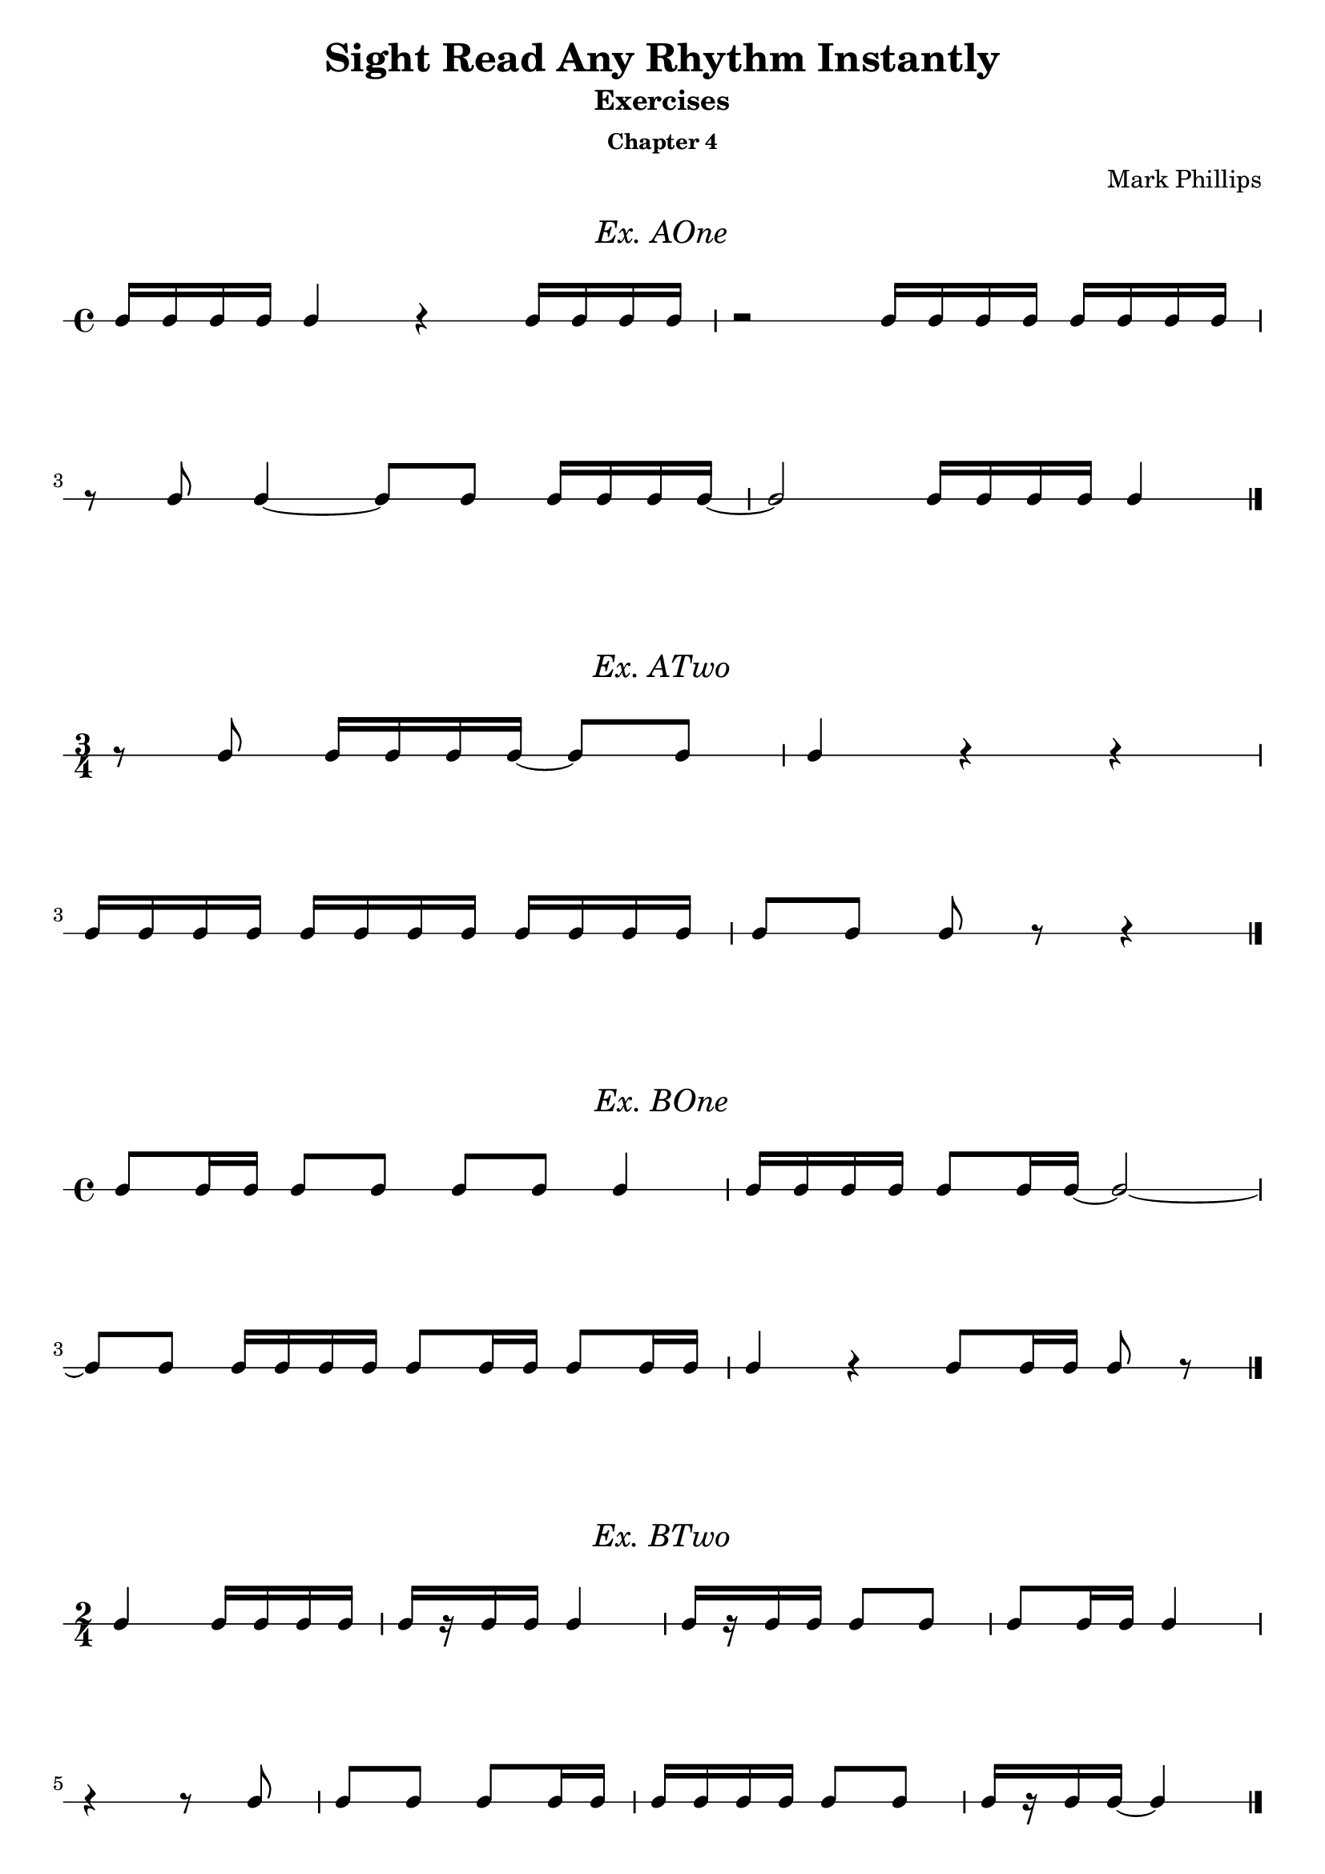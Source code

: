 \version "2.22.1"
\header {
  title = "Sight Read Any Rhythm Instantly"
  subtitle = "Exercises"
  subsubtitle = "Chapter 4"
  instrument = ""
  composer = "Mark Phillips"
}
\paper {
  #(set-paper-size "a4")
}

\layout {
    indent = 0\cm
  \context {
    \Voice
    \consists "Melody_engraver"
    \override Stem #'neutral-direction = #'()
  }
}

global = {
  \key c \major
  \time 4/4
}

%===================================
%Music for AOne
%===================================
ex_AOne = {
    \global
    \time 4/4
\stemUp
%MUSIC GOES HERE
 c16 c16 c16 c16 c4 r4 c16 c16 c16 c16 | r2 c16 c16 c16 c16 c16 c16 c16 c16 
 \break
 r8 c8 c4~ c8 c8 c16 c16 c16 c16~ | c2 c16 c16 c16 c16 c4 \bar "|."
}
\markup {
    \pad-around #2
    \fill-line {
       \center-column {
      \huge \italic "Ex. AOne"
     }
    }
  }
%Score for exercise AOne
\score {
    \new RhythmicStaff \with {
        instrumentName = ""
        midiInstrument = "Acoustic Grand"
    }
    \ex_AOne
    \layout { }
}
\book {
    \bookOutputName "Chapter 4 - Ex-A-01"
    \score {
        \new RhythmicStaff \with {
            instrumentName = ""
            midiInstrument = "Acoustic Grand"
        }
        \ex_AOne
        \midi {
            \tempo 4=70
        }
    }
}
%----------------------------------

%===================================
%Music for ATwo
%===================================
ex_ATwo = {
    \global
    \time 3/4
\stemUp
%MUSIC GOES HERE
    r8 c8 c16 c16 c16 c16~ c8 c8 | c4 r4 r4 |
    \break
    c16 c16 c16 c16 c16 c16 c16 c16 c16 c16 c16 c16 | c8[ c8] c8 r8 r4 \bar "|."
}
\markup {
    \pad-around #2
    \fill-line {
       \center-column {
      \huge \italic "Ex. ATwo"
     }
    }
  }
%Score for exercise ATwo
\score {
    \new RhythmicStaff \with {
        instrumentName = ""
        midiInstrument = "Acoustic Grand"
    }
    \ex_ATwo
    \layout { }
}
\book {
    \bookOutputName "Chapter 4 - Ex-A-02"
    \score {
        \new RhythmicStaff \with {
            instrumentName = ""
            midiInstrument = "Acoustic Grand"
        }
        \ex_ATwo
        \midi {
            \tempo 4=70
        }
    }
}
%----------------------------------

%===================================
%Music for BOne
%===================================
ex_BOne = {
    \global
    \time 4/4
\stemUp
%MUSIC GOES HERE
 c8 c16 c16 c8 c8 c8 c8 c4 | c16 c16 c16 c16 c8 c16 c16~ c2~ |
 \break
 c8 c8 c16 c16 c16 c16 c8 c16 c16 c8 c16 c16 | c4 r4 c8 c16 c16 c8 r8 \bar "|."
}
\markup {
    \pad-around #2
    \fill-line {
       \center-column {
      \huge \italic "Ex. BOne"
     }
    }
  }
%Score for exercise BOne
\score {
    \new RhythmicStaff \with {
        instrumentName = ""
        midiInstrument = "Acoustic Grand"
    }
    \ex_BOne
    \layout { }
}
\book {
    \bookOutputName "Chapter 4 - Ex-B-01"
    \score {
        \new RhythmicStaff \with {
            instrumentName = ""
            midiInstrument = "Acoustic Grand"
        }
        \ex_BOne
        \midi {
            \tempo 4=70
        }
    }
}
%----------------------------------


%===================================
%Music for BTwo
%===================================
ex_BTwo = {
    \global
    \time 2/4
\stemUp
%MUSIC GOES HERE
 c4 c16 c16 c16 c16 | c16[ r16 c16 c16] c4 | c16[ r16 c16 c16] c8 c8 | c8 c16 c16 c4 | 
 \break
 r4 r8 c8 | c8 c8 c8 c16 c16 | c16 c16 c16 c16 c8 c8 | c16[ r16 c16 c16]~ c4 \bar "|."
}
\markup {
    \pad-around #2
    \fill-line {
       \center-column {
      \huge \italic "Ex. BTwo"
     }
    }
  }
%Score for exercise BTwo
\score {
    \new RhythmicStaff \with {
        instrumentName = ""
        midiInstrument = "Acoustic Grand"
    }
    \ex_BTwo
    \layout { }
}
\book {
    \bookOutputName "Chapter 4 - Ex-B-02"
    \score {
        \new RhythmicStaff \with {
            instrumentName = ""
            midiInstrument = "Acoustic Grand"
        }
        \ex_BTwo
        \midi {
            \tempo 4=70
        }
    }
}
%----------------------------------

\pageBreak

%===================================
%Music for COne
%===================================
ex_COne = {
    \global
    \time 3/4
\stemUp
%MUSIC GOES HERE
 c16 c16 c8 c8 c8 c4 | r4 c16 c16 c8~ c8 c8 |  
 \break
 c16 c16 c16 c16 c8 c16 c16 c16 c16 c8 | c4 r4 r4 \bar "|."
}
\markup {
    \pad-around #2
    \fill-line {
       \center-column {
      \huge \italic "Ex. COne"
     }
    }
  }
%Score for exercise COne
\score {
    \new RhythmicStaff \with {
        instrumentName = ""
        midiInstrument = "Acoustic Grand"
    }
    \ex_COne
    \layout { }
}
\book {
    \bookOutputName "Chapter 4 - Ex-C-01"
    \score {
        \new RhythmicStaff \with {
            instrumentName = ""
            midiInstrument = "Acoustic Grand"
        }
        \ex_COne
        \midi {
            \tempo 4=70
        }
    }
}
%----------------------------------

%===================================
%Music for CTwo
%===================================
ex_CTwo = {
    \global
    \time 2/4
\stemUp
%MUSIC GOES HERE
 c16 c16 c8~ c8 c8 | c16 c16 c8~ c4 | c16 c16 c8~ c8 r8 | c16 c16 c8 r4 \bar "|."
}
\markup {
    \pad-around #2
    \fill-line {
       \center-column {
      \huge \italic "Ex. CTwo"
     }
    }
  }
%Score for exercise CTwo
\score {
    \new RhythmicStaff \with {
        instrumentName = ""
        midiInstrument = "Acoustic Grand"
    }
    \ex_CTwo
    \layout { 
        ragged-right = ##f
    }
}
\book {
    \bookOutputName "Chapter 4 - Ex-C-02"
    \score {
        \new RhythmicStaff \with {
            instrumentName = ""
            midiInstrument = "Acoustic Grand"
        }
        \ex_CTwo
        \midi {
            \tempo 4=70
        }
    }
}
%----------------------------------

%===================================
%Music for CThree
%===================================
ex_CThree = {
    \global
    \time 2/4
\stemUp
%MUSIC GOES HERE
 c16 c16 c4 c8 | c16 c16 c4. | c16 c16 c4 r8 |  c16 c16 c8 r4 \bar "|."
}
\markup {
    \pad-around #2
    \fill-line {
       \center-column {
      \huge \italic "Ex. CThree"
     }
    }
  }
%Score for exercise CThree
\score {
    \new RhythmicStaff \with {
        instrumentName = ""
        midiInstrument = "Acoustic Grand"
    }
    \ex_CThree
    \layout { 
        ragged-right = ##f
    }
}
\book {
    \bookOutputName "Chapter 4 - Ex-C-03"
    \score {
        \new RhythmicStaff \with {
            instrumentName = ""
            midiInstrument = "Acoustic Grand"
        }
        \ex_CThree
        \midi {
            \tempo 4=70
        }
    }
}
%----------------------------------

%===================================
%Music for CFour
%===================================
ex_CFour = {
    \global
    \time 4/4
\stemUp
%MUSIC GOES HERE
 c16 c16 c16 r16 c4 c8 c16 c16 c8 c8 | c16 c16 c16 c16 c16 c16 c16 r16 c8[ c8] c8 r8 |
 \break
 c4 c16 c16 c8 c16 c16 c16 c16 c8 c8 |  r4 r8 c8 c16 c16 c16 r16 r4 \bar "|."
}
\markup {
    \pad-around #2
    \fill-line {
       \center-column {
      \huge \italic "Ex. CFour"
     }
    }
  }
%Score for exercise CFour
\score {
    \new RhythmicStaff \with {
        instrumentName = ""
        midiInstrument = "Acoustic Grand"
    }
    \ex_CFour
    \layout { }
}
\book {
    \bookOutputName "Chapter 4 - Ex-C-04"
    \score {
        \new RhythmicStaff \with {
            instrumentName = ""
            midiInstrument = "Acoustic Grand"
        }
        \ex_CFour
        \midi {
            \tempo 4=70
        }
    }
}
%----------------------------------

%===================================
%Music for DOne
%===================================
ex_DOne = {
    \global
    \time 2/4
\stemUp
%MUSIC GOES HERE
 c8. c16 c8. c16 | c8 c16 c16 c4 | r4 c8. c16 | c16 c16 c16 c16 c16 c16 c8
 \break
 r8 c4 c8 | c8. c16~ c4 |  c8. c16~ c8 c8 | c8 r8 c8 r8 \bar "|." 
}
\markup {
    \pad-around #2
    \fill-line {
       \center-column {
      \huge \italic "Ex. DOne"
     }
    }
  }
%Score for exercise DOne
\score {
    \new RhythmicStaff \with {
        instrumentName = ""
        midiInstrument = "Acoustic Grand"
    }
    \ex_DOne
    \layout { }
}
\book {
    \bookOutputName "Chapter 4 - Ex-D-01"
    \score {
        \new RhythmicStaff \with {
            instrumentName = ""
            midiInstrument = "Acoustic Grand"
        }
        \ex_DOne
        \midi {
            \tempo 4=70
        }
    }
}
%----------------------------------

\pageBreak

%===================================
%Music for DTwo
%===================================
ex_DTwo = {
    \global
    \time 3/4
\stemUp
%MUSIC GOES HERE
 c8[ r16 c16] c8 c8 c16 c16 c8 | c16 c16 c4 c8 c16[ r8 c16]~ 
 \break
 c4 c16 c16 c16 r16 c16 c16 c16 c16 | c16[ r8 c16] c8 c16 c16 c4 \bar "|." 
}
\markup {
    \pad-around #2
    \fill-line {
       \center-column {
      \huge \italic "Ex. DTwo"
     }
    }
  }
%Score for exercise DTwo
\score {
    \new RhythmicStaff \with {
        instrumentName = ""
        midiInstrument = "Acoustic Grand"
    }
    \ex_DTwo
    \layout { }
}
\book {
    \bookOutputName "Chapter 4 - Ex-D-02"
    \score {
        \new RhythmicStaff \with {
            instrumentName = ""
            midiInstrument = "Acoustic Grand"
        }
        \ex_DTwo
        \midi {
            \tempo 4=70
        }
    }
}
%----------------------------------

%===================================
%Music for EOne
%===================================
ex_EOne = {
    \global
    \time 4/4
\stemUp
%MUSIC GOES HERE
 c4 r8. c16 c4 c8 c16 c16 | c16 c16 c16 c16 c8. c16 c8 c8 c4 
 \break
 r8. c16 r8. c16~ c8 c8 c4 | c16 c16 c16 r16 c16 c16 c16 c16 c8 r8 r4 \bar "|." 
}
\markup {
    \pad-around #2
    \fill-line {
       \center-column {
      \huge \italic "Ex. EOne"
     }
    }
  }
%Score for exercise EOne
\score {
    \new RhythmicStaff \with {
        instrumentName = ""
        midiInstrument = "Acoustic Grand"
    }
    \ex_EOne
    \layout { }
}
\book {
    \bookOutputName "Chapter 4 - Ex-E-01"
    \score {
        \new RhythmicStaff \with {
            instrumentName = ""
            midiInstrument = "Acoustic Grand"
        }
        \ex_EOne
        \midi {
            \tempo 4=70
        }
    }
}
%----------------------------------

%===================================
%Music for ETwo
%===================================
ex_ETwo = {
    \global
    \time 4/4
\stemUp
%MUSIC GOES HERE
 c4~ c8.[ c16] r4 r8 c8~ | c8[ r16 c16] c8 c16 c16 c16 c16 c16 c16~ c4
 \break
 c16 c16 c4 c8~ c16[ r8 c16] c16[ r16 c16 c16] | c2 r8. c16 c4 \bar "|."
}
\markup {
    \pad-around #2
    \fill-line {
       \center-column {
      \huge \italic "Ex. ETwo"
     }
    }
  }
%Score for exercise ETwo
\score {
    \new RhythmicStaff \with {
        instrumentName = ""
        midiInstrument = "Acoustic Grand"
    }
    \ex_ETwo
    \layout { }
}
\book {
    \bookOutputName "Chapter 4 - Ex-E-02"
    \score {
        \new RhythmicStaff \with {
            instrumentName = ""
            midiInstrument = "Acoustic Grand"
        }
        \ex_ETwo
        \midi {
            \tempo 4=70
        }
    }
}
%----------------------------------

%===================================
%Music for FOne
%===================================
ex_FOne = {
    \global
    \time 3/4
\stemUp
%MUSIC GOES HERE
 c8. c16 c8. r16 r4 | c16[ r16 c16 c16] c16 r8. r8 c8
 \break
 c8 c16 c16 c16 c16 c8 c8. c16 | c16 r8. c2 \bar "|."
}
\markup {
    \pad-around #2
    \fill-line {
       \center-column {
      \huge \italic "Ex. FOne"
     }
    }
  }
%Score for exercise FOne
\score {
    \new RhythmicStaff \with {
        instrumentName = ""
        midiInstrument = "Acoustic Grand"
    }
    \ex_FOne
    \layout { }
}
\book {
    \bookOutputName "Chapter 4 - Ex-F-01"
    \score {
        \new RhythmicStaff \with {
            instrumentName = ""
            midiInstrument = "Acoustic Grand"
        }
        \ex_FOne
        \midi {
            \tempo 4=70
        }
    }
}
%----------------------------------

%===================================
%Music for FTwo
%===================================
ex_FTwo = {
    \global
    \time 4/4
\stemUp
%MUSIC GOES HERE
 c16 c16 c16 c16~ c8. r16 r4 c8 c16 c16 | c4~ c16 r8. r2
 \break
 c8. c16 c16 c16 c8~ c8 r8 r8 c8 | c16 c16 c4 c8~ c4 r4 \bar "|."
}
\markup {
    \pad-around #2
    \fill-line {
       \center-column {
      \huge \italic "Ex. FTwo"
     }
    }
  }
%Score for exercise FTwo
\score {
    \new RhythmicStaff \with {
        instrumentName = ""
        midiInstrument = "Acoustic Grand"
    }
    \ex_FTwo
    \layout { }
}
\book {
    \bookOutputName "Chapter 4 - Ex-F-02"
    \score {
        \new RhythmicStaff \with {
            instrumentName = ""
            midiInstrument = "Acoustic Grand"
        }
        \ex_FTwo
        \midi {
            \tempo 4=70
        }
    }
}
%----------------------------------

%===================================
%Music for FThree
%===================================
ex_FThree = {
    \global
    \time 4/4
\stemUp
%MUSIC GOES HERE
 c8 c16 c16 c8 c16 r16 c16 c16 c8 c4~ | c8. c16 c16[ r16 c8] c16 c16 c16 r16 r4 
 \break
 \time 3/4
  c16 r8. c16[ r16 c16] r16 c16[ r16 c16] r16 
 \time 4/4 
 c16 c16 c4 r8 r8. c16~ c4 \bar "|."
}
\markup {
    \pad-around #2
    \fill-line {
       \center-column {
      \huge \italic "Ex. FThree"
     }
    }
  }
%Score for exercise FThree
\score {
    \new RhythmicStaff \with {
        instrumentName = ""
        midiInstrument = "Acoustic Grand"
    }
    \ex_FThree
    \layout { }
}
\book {
    \bookOutputName "Chapter 4 - Ex-F-03"
    \score {
        \new RhythmicStaff \with {
            instrumentName = ""
            midiInstrument = "Acoustic Grand"
        }
        \ex_FThree
        \midi {
            \tempo 4=70
        }
    }
}
%----------------------------------


%===================================
%Music for FFour
%===================================
ex_FFour = {
    \global
    \time 3/4
\stemUp
%MUSIC GOES HERE
 r8 c16 r16 c4~ c8 c16 r16 | r8. c16~ c8 c16 r16 c4~
 \break
 c4~ c16[ r16 c16]  r16 c16 c16 c16 c16~ | c16[ r16 c8] c16[ c16 c8] r4 \bar "|."  
}
\markup {
    \pad-around #2
    \fill-line {
       \center-column {
      \huge \italic "Ex. FFour"
     }
    }
  }
%Score for exercise FFour
\score {
    \new RhythmicStaff \with {
        instrumentName = ""
        midiInstrument = "Acoustic Grand"
    }
    \ex_FFour
    \layout { }
}
\book {
    \bookOutputName "Chapter 4 - Ex-F-04"
    \score {
        \new RhythmicStaff \with {
            instrumentName = ""
            midiInstrument = "Acoustic Grand"
        }
        \ex_FFour
        \midi {
            \tempo 4=70
        }
    }
}
%----------------------------------

%===================================
%Music for GOne
%===================================
ex_GOne = {
    \global
    \time 2/4
\stemUp
%MUSIC GOES HERE
 c16 c8. c16 c8. | c16 r8. r4 | r4 c16 c16 r8 | c16 c16 r8 r4
 \break
 c8. r16 c16 c8 r16 | c16 c8. r4 | c16[ r16 c16 c16] c16[ r8 c16] | c16 c8 r16 r4 \bar "|."
}
\markup {
    \pad-around #2
    \fill-line {
       \center-column {
      \huge \italic "Ex. GOne"
     }
    }
  }
%Score for exercise GOne
\score {
    \new RhythmicStaff \with {
        instrumentName = ""
        midiInstrument = "Acoustic Grand"
    }
    \ex_GOne
    \layout { }
}
\book {
    \bookOutputName "Chapter 4 - Ex-G-01"
    \score {
        \new RhythmicStaff \with {
            instrumentName = ""
            midiInstrument = "Acoustic Grand"
        }
        \ex_GOne
        \midi {
            \tempo 4=70
        }
    }
}
%----------------------------------

%===================================
%Music for GTwo
%===================================
ex_GTwo = {
    \global
    \time 4/4
\stemUp
%MUSIC GOES HERE
 c16 c16 c16 c16 c16 c8. r8 c4 r8 | c8[ r16 c16] c16 c16 r8 c16 r8. r8. c16
 \break
 c16 c8.~ c8. c16 c16 c16 c8 c8. c16~ | c2~ c8 c8 c16 c16 r8 \bar "|." 
}
\markup {
    \pad-around #2
    \fill-line {
       \center-column {
      \huge \italic "Ex. GTwo"
     }
    }
  }
%Score for exercise GTwo
\score {
    \new RhythmicStaff \with {
        instrumentName = ""
        midiInstrument = "Acoustic Grand"
    }
    \ex_GTwo
    \layout { }
}
\book {
    \bookOutputName "Chapter 4 - Ex-G-02"
    \score {
        \new RhythmicStaff \with {
            instrumentName = ""
            midiInstrument = "Acoustic Grand"
        }
        \ex_GTwo
        \midi {
            \tempo 4=70
        }
    }
}
%----------------------------------

%===================================
%Music for HOne
%===================================
ex_HOne = {
    \global
    \time 3/4
\stemUp
%MUSIC GOES HERE
 c4 r8 c16 c16 c16 c16 c16 c16~ | c8 c16 c16 c16 c16 c8 c8. c16
 \break 
 c16 c8. r4 c16 c16 c16 r16 | r8 c8~ c16[ r16 c16 c16] c16 r8.
}
\markup {
    \pad-around #2
    \fill-line {
       \center-column {
      \huge \italic "Ex. HOne"
     }
    }
  }
%Score for exercise HOne
\score {
    \new RhythmicStaff \with {
        instrumentName = ""
        midiInstrument = "Acoustic Grand"
    }
    \ex_HOne
    \layout { }
}
\book {
    \bookOutputName "Chapter 4 - Ex-H-01"
    \score {
        \new RhythmicStaff \with {
            instrumentName = ""
            midiInstrument = "Acoustic Grand"
        }
        \ex_HOne
        \midi {
            \tempo 4=70
        }
    }
}
%----------------------------------

%===================================
%Music for HTwo
%===================================
ex_HTwo = {
    \global
    \time 2/4
\stemUp
%MUSIC GOES HERE
 c8 c8~ c8 c16 c16 | r8 c8~ c8 c16 c16 | c4~ c8 c16 c16 | r4 r8 c16 c16  
}
\markup {
    \pad-around #2
    \fill-line {
       \center-column {
      \huge \italic "Ex. HTwo"
     }
    }
  }
%Score for exercise HTwo
\score {
    \new RhythmicStaff \with {
        instrumentName = ""
        midiInstrument = "Acoustic Grand"
    }
    \ex_HTwo
    \layout {
        ragged-right = ##f
     }
}
\book {
    \bookOutputName "Chapter 4 - Ex-H-02"
    \score {
        \new RhythmicStaff \with {
            instrumentName = ""
            midiInstrument = "Acoustic Grand"
        }
        \ex_HTwo
        \midi {
            \tempo 4=70
        }
    }
}
%----------------------------------

%===================================
%Music for HThree
%===================================
ex_HThree = {
    \global
    \time 2/4
\stemUp
%MUSIC GOES HERE
 c8 c4 c16 c16 | r8 c4 c16 c16 | c4. c16 c16 | r4 r8 c16 c16 \bar "|." 
}
\markup {
    \pad-around #2
    \fill-line {
       \center-column {
      \huge \italic "Ex. HThree"
     }
    }
  }
%Score for exercise HThree
\score {
    \new RhythmicStaff \with {
        instrumentName = ""
        midiInstrument = "Acoustic Grand"
    }
    \ex_HThree
    \layout { 
        ragged-right = ##f
    }
}

\book {
    \bookOutputName "Chapter 4 - Ex-H-03"
    \score {
        \new RhythmicStaff \with {
            instrumentName = ""
            midiInstrument = "Acoustic Grand"
        }
        \ex_HThree
        \midi {
            \tempo 4=70
        }
    }
}
%----------------------------------

%===================================
%Music for IOne
%===================================
ex_IOne = {
    \global
    \time 4/4
\stemUp
%MUSIC GOES HERE
 c4~ c16 c16 c16 c16 c16 c16 r8 r8. c16 | r16 c16 c16 c16~ c16 c16 c16 c16 c2~
 \break
 c8. c16 c8 c16 c16~ c16 c16 c16 c16 c8 c8~ | c16 c16 c16 c16~ c16 c16 c16 c16 c2 \bar "|." 
}
\markup {
    \pad-around #2
    \fill-line {
       \center-column {
      \huge \italic "Ex. IOne"
     }
    }
  }
%Score for exercise IOne
\score {
    \new RhythmicStaff \with {
        instrumentName = ""
        midiInstrument = "Acoustic Grand"
    }
    \ex_IOne
    \layout { }
}
\book {
    \bookOutputName "Chapter 4 - Ex-I-01"
    \score {
        \new RhythmicStaff \with {
            instrumentName = ""
            midiInstrument = "Acoustic Grand"
        }
        \ex_IOne
        \midi {
            \tempo 4=70
        }
    }
}
%----------------------------------

%===================================
%Music for ITwo
%===================================
ex_ITwo = {
    \global
    \time 3/4
\stemUp
%MUSIC GOES HERE
 r16 c16 c16 c16 c16 c16 c8~ c16 c16 c16 c16 | c8 c8~ c4. c16 c16
 \break
 c16[ r16 c16] r16 r16 c16 c16 c16~ c8 c8~ | c8. c16 c8. r16 r4 \bar "|."
}
\markup {
    \pad-around #2
    \fill-line {
       \center-column {
      \huge \italic "Ex. ITwo"
     }
    }
  }
%Score for exercise ITwo
\score {
    \new RhythmicStaff \with {
        instrumentName = ""
        midiInstrument = "Acoustic Grand"
    }
    \ex_ITwo
    \layout { }
}
\book {
    \bookOutputName "Chapter 4 - Ex-I-02"
    \score {
        \new RhythmicStaff \with {
            instrumentName = ""
            midiInstrument = "Acoustic Grand"
        }
        \ex_ITwo
        \midi {
            \tempo 4=70
        }
    }
}
%----------------------------------

%===================================
%Music for JOne
%===================================
ex_JOne = {
    \global
    \time 2/4
\stemUp
%MUSIC GOES HERE
 c16 c16 c16 c16 c16[ c8 c16] | c16 c16 r8 r4 | r16 c16 c16 c16 c16[ c16 r16 c16] | c2~
 \break
 c8 c16 c16 c16 c16 c8 | c16 c8 c16~ c16 r8. | c8 c16 r16 c16[ c8 c16]~ | c4 r4 \bar "|."
}
\markup {
    \pad-around #2
    \fill-line {
       \center-column {
      \huge \italic "Ex. JOne"
     }
    }
  }
%Score for exercise JOne
\score {
    \new RhythmicStaff \with {
        instrumentName = ""
        midiInstrument = "Acoustic Grand"
    }
    \ex_JOne
    \layout { }
}
\book {
    \bookOutputName "Chapter 4 - Ex-J-01"
    \score {
        \new RhythmicStaff \with {
            instrumentName = ""
            midiInstrument = "Acoustic Grand"
        }
        \ex_JOne
        \midi {
            \tempo 4=70
        }
    }
}
%----------------------------------

\pageBreak

%===================================
%Music for JTwo
%===================================
ex_JTwo = {
    \global
    \time 4/4
\stemUp
%MUSIC GOES HERE
 c8 c8 c16 c16 c16 c16 c16 c8 c16~ c8. c16 | c16[ r16 c16] r16 c16[ c16 r16 c16] c16 c16 r8 r4
 \break
 r8 c4 c16 c16 c16 c8 c16 c16 c8 c16~ | c16 c16 c16 c16 r4 r4 c8 r8 \bar "|."
}
\markup {
    \pad-around #2
    \fill-line {
       \center-column {
      \huge \italic "Ex. JTwo"
     }
    }
  }
%Score for exercise JTwo
\score {
    \new RhythmicStaff \with {
        instrumentName = ""
        midiInstrument = "Acoustic Grand"
    }
    \ex_JTwo
    \layout { }
}
\book {
    \bookOutputName "Chapter 4 - Ex-J-02"
    \score {
        \new RhythmicStaff \with {
            instrumentName = ""
            midiInstrument = "Acoustic Grand"
        }
        \ex_JTwo
        \midi {
            \tempo 4=70
        }
    }
}
%----------------------------------


%===================================
%Music for KOne
%===================================
ex_KOne = {
    \global
    \time 3/4
\stemUp
%MUSIC GOES HERE
 r4 r16 c16 c8 c8 c16 c16~
 \time 4/4
 c16 c16 c8~ c16 c16 c16 c16 c16 c16 c4 c16 c16
 \break
 \time 3/4
 c8 r8 r16 c16 c16 r16 c16[ r16 c8]~ | c16 c16 c16 r16 r16 c16 c8 c4 \bar "|." 
}
\markup {
    \pad-around #2
    \fill-line {
       \center-column {
      \huge \italic "Ex. KOne"
     }
    }
  }
%Score for exercise KOne
\score {
    \new RhythmicStaff \with {
        instrumentName = ""
        midiInstrument = "Acoustic Grand"
    }
    \ex_KOne
    \layout { }
}
\book {
    \bookOutputName "Chapter 4 - Ex-K-01"
    \score {
        \new RhythmicStaff \with {
            instrumentName = ""
            midiInstrument = "Acoustic Grand"
        }
        \ex_KOne
        \midi {
            \tempo 4=70
        }
    }
}
%----------------------------------

%===================================
%Music for KTwo
%===================================
ex_KTwo = {
    \global
    \time 4/4
\stemUp
%MUSIC GOES HERE
 c8 c16 c16 c16 c16 c16 r16 c8 r8 c8[ r16 c16]~ | c16 c16 c8 r16 c16 c8 c4 r4 
 \break
 \time 2/4
 r16 c16 c16 r16 r16 c16 c8~ | 
 \time 5/4
 c16 c16 c16 r16 r4 r16 c16 c16 c16~ c16 c16 c16 c16 r4 \bar "|."
}
\markup {
    \pad-around #2
    \fill-line {
       \center-column {
      \huge \italic "Ex. KTwo"
     }
    }
  }
%Score for exercise KTwo
\score {
    \new RhythmicStaff \with {
        instrumentName = ""
        midiInstrument = "Acoustic Grand"
    }
    \ex_KTwo
    \layout { }
}
\book {
    \bookOutputName "Chapter 4 - Ex-K-02"
    \score {
        \new RhythmicStaff \with {
            instrumentName = ""
            midiInstrument = "Acoustic Grand"
        }
        \ex_KTwo
        \midi {
            \tempo 4=70
        }
    }
}
%----------------------------------

%===================================
%Music for LOne
%===================================
ex_LOne = {
    \global
    \time 4/4
\stemUp
%MUSIC GOES HERE
 c16[ c16 r16 c16] r16 c8. r4 c16 c16 c16 r16 | c16[ r8 c16] r16 c16 r8 c16 c16 c16 c16~ c16 r8.
 \break
 r16 c8 r16 c8 r8 r8 c16 c16~ c8 c16 c16~ | c16 c16 c16 c16 c16 c16 r8 r16 c8. c4 \bar "|."
}
\markup {
    \pad-around #2
    \fill-line {
       \center-column {
      \huge \italic "Ex. LOne"
     }
    }
  }
%Score for exercise LOne
\score {
    \new RhythmicStaff \with {
        instrumentName = ""
        midiInstrument = "Acoustic Grand"
    }
    \ex_LOne
    \layout { }
}
\book {
    \bookOutputName "Chapter 4 - Ex-L-01"
    \score {
        \new RhythmicStaff \with {
            instrumentName = ""
            midiInstrument = "Acoustic Grand"
        }
        \ex_LOne
        \midi {
            \tempo 4=70
        }
    }
}
%----------------------------------

%===================================
%Music for LTwo
%===================================
ex_LTwo = {
    \global
    \time 5/4
\stemUp
%MUSIC GOES HERE
    c4~ c16 c8.~ c16 c16 c16 c16 r4 r8. c16~ | c16 c16 r8 c16 c16 r8 c16[ r16 c16 c16]~ c16 c8 r16 r4
    \break
    \time 3/4
    c16 c8 c16 r8. c16 c16 c8.~
    \time 5/4
    c16 c8. c8. r16 c16 c16 c16 c16 r4 r4 \bar "|."
}
\markup {
    \pad-around #2
    \fill-line {
       \center-column {
      \huge \italic "Ex. LTwo"
     }
    }
  }
%Score for exercise LTwo
\score {
    \new RhythmicStaff \with {
        instrumentName = ""
        midiInstrument = "Acoustic Grand"
    }
    \ex_LTwo
    \layout { }
}
\book {
    \bookOutputName "Chapter 4 - Ex-L-02"
    \score {
        \new RhythmicStaff \with {
            instrumentName = ""
            midiInstrument = "Acoustic Grand"
        }
        \ex_LTwo
        \midi {
            \tempo 4=70
        }
    }
}
%----------------------------------

%===================================
%Music for MOne
%===================================
ex_MOne = {
    \global
    \time 3/4
\stemUp
%MUSIC GOES HERE
 c16 c8 c16~ c16 c8 c16~ c16 c16 r8 | r16 c16[ r16 c16]~ c16[ c16 r16 c16]~ c4
 \break
 r16 c8 c16 r16 c8 c16~ c16 c16 c16 c16 | c16 r8. r8 c16 c16 r4 \bar "|."
}
\markup {
    \pad-around #2
    \fill-line {
       \center-column {
      \huge \italic "Ex. MOne"
     }
    }
  }
%Score for exercise MOne
\score {
    \new RhythmicStaff \with {
        instrumentName = ""
        midiInstrument = "Acoustic Grand"
    }
    \ex_MOne
    \layout { }
}
\book {
    \bookOutputName "Chapter 4 - Ex-M-01"
    \score {
        \new RhythmicStaff \with {
            instrumentName = ""
            midiInstrument = "Acoustic Grand"
        }
        \ex_MOne
        \midi {
            \tempo 4=70
        }
    }
}
%----------------------------------

%===================================
%Music for MTwo
%===================================
ex_MTwo = {
    \global
    \time 4/4
\stemUp
%MUSIC GOES HERE
 c16 c16 c16 c16 c8 c16 c16 c16 c16 c8 c8. c16~ | c8. c16 c8. r16 c8 c16 r16 r8 c16 r16
 \break
 c16 c8.~ c8. r16 r8 c16 c16~ c16 c16 c16 c16 | c16 c8 c16 c16 c16 c8~ c16 c8.~ c16[ c16 r16 c16]  
 \break
 c16[ r16 c16 c16] c16 c16 c16 r16 c16[ r8 c16] r8. c16 | c16 r8. c16[ r16 c8]~ c8 c16 r16 c16 c8 r16 
 \break
 r16 c16 c16 c16~ c16 r8. c16[ c16 r16 c16]~ c8 c16 c16 | r16 c16 c16 r16 r16 c16 r8 r16 c16[ r16 c16] r4 \bar "|."
}
\markup {
    \pad-around #2
    \fill-line {
       \center-column {
      \huge \italic "Ex. MTwo"
     }
    }
  }
%Score for exercise MTwo
\score {
    \new RhythmicStaff \with {
        instrumentName = ""
        midiInstrument = "Acoustic Grand"
    }
    \ex_MTwo
    \layout { }
}
\book {
    \bookOutputName "Chapter 4 - Ex-M-02"
    \score {
        \new RhythmicStaff \with {
            instrumentName = ""
            midiInstrument = "Acoustic Grand"
        }
        \ex_MTwo
        \midi {
            \tempo 4=70
        }
    }
}
%----------------------------------


%===================================
%Music for NOne
%===================================
ex_NOne = {
    \global
    \time 2/2
\stemUp
%MUSIC GOES HERE
 8 8 8 8 4. 8 | 8 4. r2 | r8 8 8[ 8] r4 8 8~ | 8 4.~ 2 \bar "|."
}
\markup {
    \pad-around #2
    \fill-line {
       \center-column {
      \huge \italic "Ex. NOne"
     }
    }
  }
%Score for exercise NOne
\score {
    \new RhythmicStaff \with {
        instrumentName = ""
        midiInstrument = "Acoustic Grand"
    }
    \ex_NOne
    \layout { 
        ragged-right = ##f
    }
}
\book {
    \bookOutputName "Chapter 4 - Ex-N-01"
    \score {
        \new RhythmicStaff \with {
            instrumentName = ""
            midiInstrument = "Acoustic Grand"
        }
        \ex_NOne
        \midi {
            \tempo 4=70
        }
    }
}
%----------------------------------

%===================================
%Music for NTwo
%===================================
ex_NTwo = {
    \global
    \time 3/2
\stemUp
%MUSIC GOES HERE
 c4 c8 c8 c8 c8 c4 r4 r8 c8 | c8 c4 c8 r8 c8 c4 r8 c4 c8 
 \break
 c8 r8 c8 c8 c8 r8 r8 c8 c8 c8 r4 | c2~ c8 c4 c8 c8 r8 r4 \bar "|."
}
\markup {
    \pad-around #2
    \fill-line {
       \center-column {
      \huge \italic "Ex. NTwo"
     }
    }
  }
%Score for exercise NTwo
\score {
    \new RhythmicStaff \with {
        instrumentName = ""
        midiInstrument = "Acoustic Grand"
    }
    \ex_NTwo
    \layout { }
}
\book {
    \bookOutputName "Chapter 4 - Ex-N-02"
    \score {
        \new RhythmicStaff \with {
            instrumentName = ""
            midiInstrument = "Acoustic Grand"
        }
        \ex_NTwo
        \midi {
            \tempo 4=70
        }
    }
}
%----------------------------------

\pageBreak
%===================================
%Music for NThree
%===================================
ex_NThree = {
    \global
    \time 4/4
\stemUp
%MUSIC GOES HERE
 r4 c4~ c8 c4 r8 | r8 c8\noBeam c8\noBeam r8 c8 c8 r8 c8~ | c8 c8 c8 c8~ c8 r8 c8 c8 | c8 c8 c8\noBeam r8 r2
 \break
 r4 r8 c8~ c4. r8 | r8 c8[ r8 c8]~ c8 c8 r8 c8~ | c8 r8 r8 c8~ c2~ | c8 c8 r4 r2 \bar "|."
}
\markup {
    \pad-around #2
    \fill-line {
       \center-column {
      \huge \italic "Ex. NThree"
     }
    }
  }
%Score for exercise NThree
\score {
    \new RhythmicStaff \with {
        instrumentName = ""
        midiInstrument = "Acoustic Grand"
    }
    \ex_NThree
    \layout { }
}
\book {
    \bookOutputName "Chapter 4 - Ex-N-03"
    \score {
        \new RhythmicStaff \with {
            instrumentName = ""
            midiInstrument = "Acoustic Grand"
        }
        \ex_NThree
        \midi {
            \tempo 4=70
        }
    }
}
%----------------------------------
